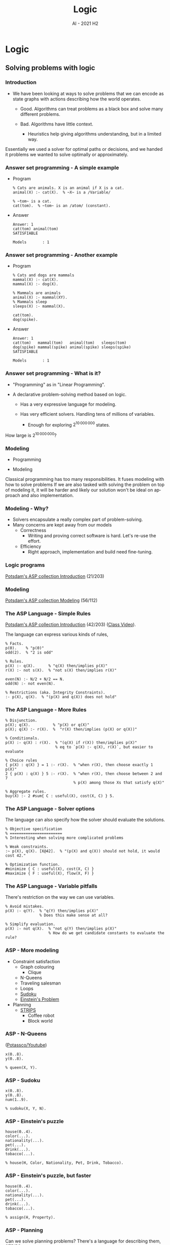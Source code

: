 #+title: Logic
#+author:
#+email: ddaroch@ing.puc.cl
#+language: en
#+date: AI - 2021 H2
#+REVEAL_ROOT: reveal.js/

* Tasks                                                            :noexport:
** TODO Prepare Slides
** TODO Practice
   - https://teaching.potassco.org/
** TODO Teach

* Config                                                          :noexport:
  #+STARTUP: overview

** Numbering
   #+OPTIONS: toc:nil
   # Remove numbering from sections and subsections
   #+OPTIONS: num:nil

** Reveal
   #+REVEAL_HLEVEL: 2
   #+REVEAL_SPEED: 2
   #+OPTIONS: reveal_slide_number:h.v

   #+REVEAL_EXTRA_CSS: ./style.css

   # Adding plugins without their dependencies might break your slides
   #+REVEAL_EXTRA_JS: { src: 'plugin/math/math.js', async: true }, { src: 'plugin/zoom-js/zoom.js', async: true }
   #+REVEAL_PLUGINS: (highlight markdown notes)

*** Looks
    #+REVEAL_TRANS: slide
    # Theme (black moon night blood)
    #+REVEAL_THEME: black
    # Target 1366x768, 16:9 and not far from 1024x768 widely used on projectors
    #+OPTIONS: reveal_width:1366 reveal_height:768
    # #+REVEAL_EXTRA_CSS: custom.css
*** Reveal
    #+OPTIONS: reveal_center:t
    #+OPTIONS: reveal_progress:t
    #+OPTIONS: reveal_history:nil
    #+OPTIONS: reveal_control:t
    #+OPTIONS: reveal_rolling_links:t
    #+OPTIONS: reveal_keyboard:t
    #+OPTIONS: reveal_overview:t

** Beamer
   #+BEAMER_THEME: Rochester [height=20pt]
   # #+OPTIONS: H:2
   # #+OPTIONS:   H:3 num:t toc:t \n:nil @:t ::t |:t ^:t -:t f:t *:t <:t

*

* Logic
** Solving problems with logic
*** Introduction
    #+ATTR_REVEAL: :frag (appear)
    - We have been looking at ways to solve problems that we can encode as
      state graphs with actions describing how the world operates.
      #+ATTR_REVEAL: :frag (appear)
      - Good. Algorithms can treat problems as a black box and solve many
        different problems.
      - Bad. Algorithms have little context.
        #+ATTR_REVEAL: :frag (appear)
        - Heuristics help giving algorithms understanding, but in a limited way.

    #+LaTeX: \note{
    #+BEGIN_NOTES
    Essentially we used a solver for optimal paths or decisions, and we handed
    it problems we wanted to solve optimally or approximately.
    #+END_NOTES
    #+LaTeX: }

*** Answer set programming - A simple example
    #+ATTR_REVEAL: :frag (appear)
    - Program
      #+begin_src pasp
      % Cats are animals. X is an animal if X is a cat.
      animal(X) :- cat(X).  % ~X~ is a /Variable/

      % ~tom~ is a cat.
      cat(tom).  % ~tom~ is an /atom/ (constant).
      #+end_src
    - Answer
      #+ATTR_REVEAL: :frag (appear)
      #+begin_src text
      Answer: 1
      cat(tom) animal(tom)
      SATISFIABLE

      Models       : 1
      #+end_src

*** Answer set programming - Another example
    #+ATTR_REVEAL: :frag (appear)
    - Program
      #+begin_src pasp
        % Cats and dogs are mammals
        mammal(X) :- cat(X).
        mammal(X) :- dog(X).

        % Mammals are animals
        animal(X) :- mammal(XY).
        % Mammals sleep
        sleeps(X) :- mammal(X).

        cat(tom).
        dog(spike).
      #+end_src
    - Answer
      #+ATTR_REVEAL: :frag (appear)
      #+begin_src text
        Answer: 1
        cat(tom)   mammal(tom)   animal(tom)   sleeps(tom)
        dog(spike) mammal(spike) animal(spike) sleeps(spike)
        SATISFIABLE

        Models       : 1
      #+end_src

*** Answer set programming - What is it?
    #+ATTR_REVEAL: :frag (appear)
    - "Programming" as in "Linear Programming".
    - A declarative problem-solving method based on logic.
      #+ATTR_REVEAL: :frag (appear)
      - Has a very expressive language for modeling.
      - Has very efficient solvers. Handling tens of millions of variables.
        #+ATTR_REVEAL: :frag (appear)
        - Enough for exploring $2^{10\,000\,000}$ states.

    #+LaTeX: \note{
    #+BEGIN_NOTES
    How large is $2^{10\,000\,000}$?
    #+END_NOTES
    #+LaTeX: }

*** Modeling
    #+ATTR_REVEAL: :frag (appear)
    - Programming
      #+begin_src dot :file Graphs/programming_workflow.png :results show :exports results
        digraph problem_solving {
          rankdir=LR;

          Problem -> Program [label="Programming"]
          Program -> Output [label="Execution"]
          Output -> Solution [label="Interpretation"]
        }
      #+end_src

    - Modeling
      #+begin_src dot :file Graphs/modeling_workflow.png :results show :exports results
        digraph problem_solving {
          rankdir=LR;

          Problem -> Model [label="Modeling"]
          Model -> Output [label="Solving"]
          Output -> Solution [label="Interpretation"]
        }
      #+end_src

    #+LaTeX: \note{
    #+BEGIN_NOTES
    Classical programming has too many responsibilities.
    It fuses modeling with how to solve problems
    If we are also tasked with solving the problem on top of modeling it, it
    will be harder and likely our solution won't be ideal on approach and
    also implementation.
    #+END_NOTES
    #+LaTeX: }

*** Modeling - Why?
    #+ATTR_REVEAL: :frag (appear)
    - Solvers encapsulate a really complex part of problem-solving.
    - Many concerns are kept away from our models
      - Correctness
        - Writing and proving correct software is hard. Let's re-use the effort.
      - Efficiency
        - Right approach, implementation and build need fine-tuning.

*** Logic programs
    [[https://github.com/potassco-asp-course/course/releases/download/v1.6.1/introduction.pdf][Potsdam's ASP collection Introduction]] (21/203)

*** Modeling
    [[https://github.com/potassco-asp-course/course/releases/download/v1.3.1/modeling.pdf][Potsdam's ASP collection Modeling]] (56/112)

*** The ASP Language - Simple Rules
    [[https://github.com/potassco-asp-course/course/releases/download/v1.6.1/introduction.pdf][Potsdam's ASP collection Introduction]] (42/203) ([[https://www.youtube.com/watch?v=p9oiyabH6yo&list=PL7DBaibuDD9NWhREiceTokOiY-S3nertB&index=9][Class Video]]).

    The language can express various kinds of rules,
    #+begin_src pasp
      % Facts.
      p(0).    % "p(0)"
      odd(2).  % "2 is odd"

      % Rules.
      p(X) :- q(X).      % "q(X) then/implies p(X)"
      r(X) :- not s(X).  % "not s(X) then/implies r(X)"

      even(N) :- N/2 + N/2 == N.
      odd(N) :- not even(N).

      % Restrictions (aka. Integrity Constraints).
      :- p(X), q(X).  % "(p(X) and q(X)) does not hold"
    #+end_src

*** The ASP Language - More Rules
    #+begin_src pasp
      % Disjunction.
      p(X); q(X).          % "p(X) or q(X)"
      p(X); q(X) :- r(X).  %  "r(X) then/implies (p(X) or q(X))"

      % Conditionals.
      p(X) :- q(X) : r(X).  % "(q(X) if r(X)) then/implies p(X)"
                            % eq to `p(X) :- q(X), r(X)`, but easier to evaluate

      % Choice rules
      { p(X) : q(X) } = 1 :- r(X).  % "when r(X), then choose exactly 1 p(X)"
      2 { p(X) : q(X) } 5 :- r(X).  % "when r(X), then choose between 2 and 7
                                    % p(X) among those Xs that satisfy q(X)"

      % Aggregate rules.
      buy(X) :- 2 #sum{ C : useful(X), cost(X, C) } 5.
    #+end_src

*** The ASP Language - Solver options
    The language can also specify how the solver should evaluate the solutions.
    #+begin_src pasp
      % Objective specification
      % =======================
      % Interesting when solving more complicated problems

      % Weak constraints.
      :~ p(X), q(X). [X@42].  % "(p(X) and q(X)) should not hold, it would cost 42."

      % Optimization function.
      #minimize { C : useful(X), cost(X, C) }
      #maximize { F : useful(X), flow(X, F) }
    #+end_src

*** The ASP Language - Variable pitfalls
    There's restriction on the way we can use variables.
    #+begin_src pasp
      % Avoid mistakes.
      p(X) :- q(Y).  % "q(Y) then/implies p(X)"
                     % Does this make sense at all?

      % Simplify evaluation.
      p(X) :- not q(X).  % "not q(Y) then/implies p(X)"
                         % How do we get candidate constants to evaluate the rule?
    #+end_src

*** ASP - More modeling
    - Constraint satisfaction
      - Graph colouring
        - Clique
      - N-Queens
      - Traveling salesman
      - Loops
      - [[./Examples/sudoku.lp][Sudoku]]
      - [[./Examples/einstein.lp][Einstein's Problem]]
    - Planning
      - [[./Examples/strips.lp][STRIPS]]
        - Coffee robot
        - Block world

*** ASP - N-Queens
    ([[https://www.youtube.com/watch?v=EnLHTnAIiss&list=PL7DBaibuDD9MUeCOgW6j1N3hxhMOEi002&index=7][Potassco/Youtube]])
    #+begin_src pasp
      x(0..8).
      y(0..8).

      % queen(X, Y).
    #+end_src

*** ASP - Sudoku
    #+begin_src pasp
      x(0..8).
      y(0..8).
      num(1..9).

      % sudoku(X, Y, N).
    #+end_src

*** ASP - Einstein's puzzle
    #+begin_src pasp
      house(0..4).
      color(...).
      nationality(...).
      pet(...).
      drink(...).
      tobacco(...).

      % house(H, Color, Nationality, Pet, Drink, Tobacco).
    #+end_src

*** ASP - Einstein's puzzle, but faster
    #+begin_src pasp
      house(0..4).
      color(...).
      nationality(...).
      pet(...).
      drink(...).
      tobacco(...).

      % assign(H, Property).
    #+end_src

*** ASP - Planning
    Can we solve planning problems?
    There's a language for describing them, [[https://en.wikipedia.org/wiki/Stanford_Research_Institute_Problem_Solver][STRIPS]].
    # Not to be confused with chicken strips? https://en.wikipedia.org/wiki/Strips
    - Fluents: Propositions changing over time.
    - Starting state: Things that are true in the starting state(s).
    - Actions
      - Preconditions to be satisfied by the current state
      - Effects
        - Positive effects: Things that start being true.
        - Negative effects: Things that stop being true.
    - Goal state: Things that should be true in a goal state.

*** ASP - Planning
    #+begin_src pasp
      % Initial state and goal
      holds(Fluent, 0) :- start(Fluent).
      :- goal(Fluent), not holds(Fluent, k).  % k is our time horizon (limit).

      % Actions
      0 { exec(A, T) : action(A) } 1 :- time(T).            % We may pick an action.
      :- exec(A, T), pre(A, Fluent), not holds(Fluent, T).  % Which respect the prerequisites.

      % State evolution
      holds(Fluent, T+1) :- time(T),
                            exec(A, T) : add(A, Fluent).
      holds(Fluent, T+1) :- time(T),
                            holds(Fluent, T),
                            not exec(A, T) : del(A, Fluent).
    #+end_src


*** Clingo architecture                                            :noexport:
    #+ATTR_REVEAL: :frag (appear)
    - ~clingo~ uses a two-phase pipeline.
      #+ATTR_REVEAL: :frag (appear)
      - Grounding: removing variables. (~gringo~)
        - Parsing, de-sugaring, and "expanding" the program into a simple one.
      - Solving. (~clasp~)

*** Wumpus world                                                   :noexport:

    [[file:Graphs/wumpus_world.png]]

    #+LaTeX: \note{
    #+BEGIN_NOTES
    The Wumpus world:

    The agent can only sense the current state and move up/down/left/right.
    There's 1 Wumpus, which will kill the agent on contact.
    There's holes, which cause wind in the adjacent positions.
    The Wumpus can be smelled from adjacent positions.

    How to explore this world safely and gather the gold?
    #+END_NOTES
    #+LaTeX: }

*** Wumpus world - Uncertainty                                     :noexport:
    - The Wumpus world reveals how we think about uncertainty.
      - Most of the time we only know cells may have a Wumpus or a Hole.
      - As we learn we trim inconsistent ideas of the world's state.
      - And we assume the world is mostly-stable.

*** Negation types                                                 :noexport:
    - Closed world assumption.
      - What's not known to be true must be false.
        - Either $p$ is true, or $\neg p$ is true.
      - Simple, but insufficient for reasoning with incomplete information.
    - Open world assumption.
      - What's not known to be true may be still true or false.
      - Negation as failure.
        - A form of weak negation (not proved).
        - Failure to prove $p$ means $\mathrm{not}~p$ is true.
      - Non-monotonic reasoning
